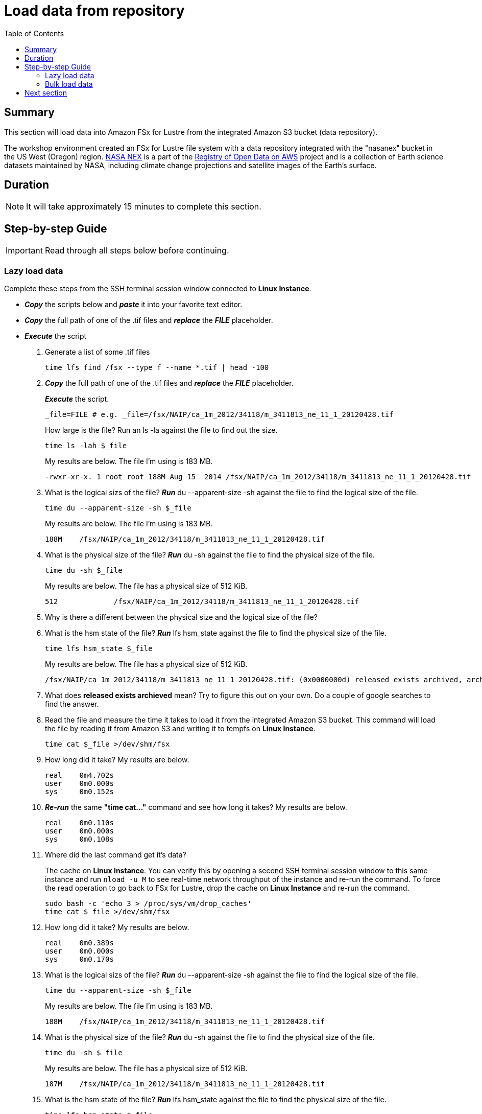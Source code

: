 = Load data from repository
:toc:
:icons:
:linkattrs:
:imagesdir: ./../resources/images


== Summary

This section will load data into Amazon FSx for Lustre from the integrated Amazon S3 bucket (data repository).

The workshop environment created an FSx for Lustre file system with a data repository integrated with the "nasanex" bucket in the US West (Oregon) region. link:https://registry.opendata.aws/nasanex/[NASA NEX] is a part of the link:https://registry.opendata.aws/[Registry of Open Data on AWS] project and is a collection of Earth science datasets maintained by NASA, including climate change projections and satellite images of the Earth's surface.


== Duration

NOTE: It will take approximately 15 minutes to complete this section.


== Step-by-step Guide

IMPORTANT: Read through all steps below before continuing.

=== Lazy load data

Complete these steps from the SSH terminal session window connected to *Linux Instance*.

- *_Copy_* the scripts below and *_paste_* it into your favorite text editor.

- *_Copy_* the full path of one of the .tif files and *_replace_* the *_FILE_* placeholder.

- *_Execute_* the script


. Generate a list of some .tif files
+
[source,bash]
----
time lfs find /fsx --type f --name *.tif | head -100

----
+
. *_Copy_* the full path of one of the .tif files and *_replace_* the *_FILE_* placeholder.
+
*_Execute_* the script.
+
[source,bash]
----
_file=FILE # e.g. _file=/fsx/NAIP/ca_1m_2012/34118/m_3411813_ne_11_1_20120428.tif

----
+
How large is the file? Run an ls -la against the file to find out the size.
+
[source,bash]
----
time ls -lah $_file

----
+
My results are below. The file I'm using is 183 MB.
+
----
-rwxr-xr-x. 1 root root 188M Aug 15  2014 /fsx/NAIP/ca_1m_2012/34118/m_3411813_ne_11_1_20120428.tif
----
+
. What is the logical sizs of the file? *_Run_* du --apparent-size -sh against the file to find the logical size of the file.
+
[source,bash]
----
time du --apparent-size -sh $_file

----
+
My results are below. The file I'm using is 183 MB.
+
----
188M	/fsx/NAIP/ca_1m_2012/34118/m_3411813_ne_11_1_20120428.tif
----
+
. What is the physical size of the file? *_Run_* du -sh against the file to find the physical size of the file.
+
[source,bash]
----
time du -sh $_file

----
+
My results are below. The file has a physical size of 512 KiB.
+
----
512		/fsx/NAIP/ca_1m_2012/34118/m_3411813_ne_11_1_20120428.tif
----
+
. Why is there a different between the physical size and the logical size of the file?
. What is the hsm state of the file? *_Run_* lfs hsm_state against the file to find the physical size of the file.
+
[source,bash]
----
time lfs hsm_state $_file

----
+
My results are below. The file has a physical size of 512 KiB.
+
----
/fsx/NAIP/ca_1m_2012/34118/m_3411813_ne_11_1_20120428.tif: (0x0000000d) released exists archived, archive_id:1
----
+
. What does *released exists archieved* mean? Try to figure this out on your own. Do a couple of google searches to find the answer.
. Read the file and measure the time it takes to load it from the integrated Amazon S3 bucket. This command will load the file by reading it from Amazon S3 and writing it to tempfs on *Linux Instance*.
+
[source,bash]
----
time cat $_file >/dev/shm/fsx

----
+
. How long did it take? My results are below.
+
----
real    0m4.702s
user    0m0.000s
sys     0m0.152s
----
+
. *_Re-run_* the same **"time cat..."** command and see how long it takes? My results are below.
+
[source,bash]
----
real    0m0.110s
user    0m0.000s
sys     0m0.108s
----
+
[qanda]
. Where did the last command get it's data?
+
The cache on *Linux Instance*. You can verify this by opening a second SSH terminal session window to this same instance and run `nload -u M` to see real-time network throughput of the instance and re-run the command. To force the read operation to go back to FSx for Lustre, drop the cache on *Linux Instance* and re-run the command.
+
[source,bash]
----
sudo bash -c 'echo 3 > /proc/sys/vm/drop_caches'
time cat $_file >/dev/shm/fsx

----
+
. How long did it take? My results are below.
+
[source,bash]
----
real	0m0.389s
user	0m0.000s
sys     0m0.170s
----
+
. What is the logical sizs of the file? *_Run_* du --apparent-size -sh against the file to find the logical size of the file.
+
[source,bash]
----
time du --apparent-size -sh $_file

----
+
My results are below. The file I'm using is 183 MB.
+
----
188M	/fsx/NAIP/ca_1m_2012/34118/m_3411813_ne_11_1_20120428.tif
----
+
. What is the physical size of the file? *_Run_* du -sh against the file to find the physical size of the file.
+
[source,bash]
----
time du -sh $_file

----
+
My results are below. The file has a physical size of 512 KiB.
+
----
187M	/fsx/NAIP/ca_1m_2012/34118/m_3411813_ne_11_1_20120428.tif
----
+
. What is the hsm state of the file? *_Run_* lfs hsm_state against the file to find the physical size of the file.
+
[source,bash]
----
time lfs hsm_state $_file

----
+
My results are below. The file has a physical size of 512 KiB.
+
----
/fsx/NAIP/ca_1m_2012/34118/m_3411813_ne_11_1_20120428.tif: (0x00000009) exists archived, archive_id:1
----
+
. What does *exists archieved* mean? Try to figure this out on your own. Do a couple of google searches to find the answer. What happened to the file from the time you first ran hsm_state and now?
. Experiment with different files and file types. Re-run the commands above but change the variable *_file=FILE* to use a different files.

=== Bulk load data

Complete these steps from two *SSH terminal* or *EC2 Instance Connect* session windows connected to *Linux Instance*.

. Open two (2) *SSH terminal* or *EC2 Instance Connect* session windows connected to *Linux Instance*.
+
Start `*nload*` in one of the SSH terminal session windows.
+
[source,bash]
----
nload -u M

----
+
*_Copy_* the scripts below and *_execute_* them in the other SSH terminal session window.
+
. Generate a list of files in the /CMIP5 directory.
+
[source,bash]
----
time tree --du -h /fsx/CMIP5

----
+
. *_Execute_* the script below to bulk load all data for files in the /CMIP5 directory from the integrated s3://nasanex Amazon S3 bucket to the FSx for Lustre file system.
+
[source,bash]
----
threads=36
time lfs find /fsx/CMIP5 --type f | parallel --will-cite -j ${threads} sudo lfs hsm_restore {}

----
. *_Monitor_* the network throughput of the instance from the other SSH terminal window running `*nload*`. These objects are not copied through the instance from Amazon S3 to the file system. The GET API is called in parallel to copy data directly from Amazon S3 to the FSx for Lustre object storage servers (OSTs).


. Open the link:https://console.aws.amazon.com/fsx/[Amazon FSx] console and *_select_* the link of the *File system Name* or *File system ID*.
+
TIP: *_Context-click (right-click)_* the link above and open the link in a new tab or window to make it easy to navigate between this github workshop and AWS console.
+
. *_Select_* the *Monitoring* tab.
. *_Scroll_* down to the *Total throughput (bytes/sec)* Amazon CloudWatch widget.
. How long did it take to bulk load all the data for the files in the /CHIPS directory from the integrated Amazon S3 bucket?
+
TIP: You may need to refresh the widgets a few times while the data is loading. *_Click_* the refresh image:refresh.jpg[align="left",width=20] shortcut just above the widgets to refresh the monitoring widgets.
+
. What was the throughput during the bulk load? Continue refreshing the widgets until the *Total throughput* metric widget is back down to zero.
. Return to the *Lazy load data* above and set the variable *_file=FILE* to different files in the */fsx/CMIP5* subdirectory.
. What's the *hsm_state* of some of the files in */fsx/CMIP5*?
. What happens when you access this files? Is it getting the data from Amazon S3 or Amazon FSx?
. Monitor *nload* to see if there is a delay in returning the data from Amazon FSx.


== Next section

Click the button below to go to the next section.

image::test-performance.jpg[link=../04-test-performance/, align="left",width=420]




